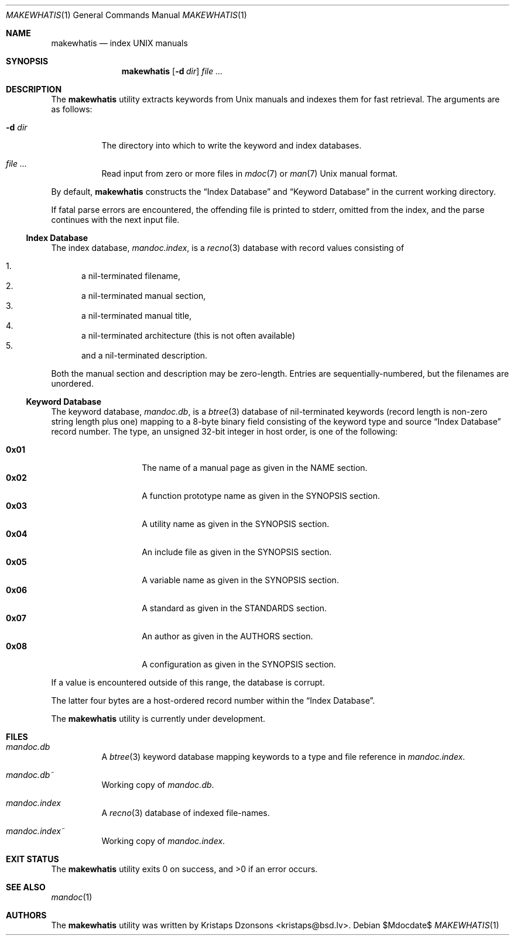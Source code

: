 .\"	$Id$
.\"
.\" Copyright (c) 2011 Kristaps Dzonsons <kristaps@bsd.lv>
.\"
.\" Permission to use, copy, modify, and distribute this software for any
.\" purpose with or without fee is hereby granted, provided that the above
.\" copyright notice and this permission notice appear in all copies.
.\"
.\" THE SOFTWARE IS PROVIDED "AS IS" AND THE AUTHOR DISCLAIMS ALL WARRANTIES
.\" WITH REGARD TO THIS SOFTWARE INCLUDING ALL IMPLIED WARRANTIES OF
.\" MERCHANTABILITY AND FITNESS. IN NO EVENT SHALL THE AUTHOR BE LIABLE FOR
.\" ANY SPECIAL, DIRECT, INDIRECT, OR CONSEQUENTIAL DAMAGES OR ANY DAMAGES
.\" WHATSOEVER RESULTING FROM LOSS OF USE, DATA OR PROFITS, WHETHER IN AN
.\" ACTION OF CONTRACT, NEGLIGENCE OR OTHER TORTIOUS ACTION, ARISING OUT OF
.\" OR IN CONNECTION WITH THE USE OR PERFORMANCE OF THIS SOFTWARE.
.\"
.Dd $Mdocdate$
.Dt MAKEWHATIS 1
.Os
.Sh NAME
.Nm makewhatis
.Nd index UNIX manuals
.Sh SYNOPSIS
.Nm
.Op Fl d Ar dir
.Ar
.Sh DESCRIPTION
The
.Nm
utility extracts keywords from
.Ux
manuals and indexes them for fast retrieval.
The arguments are as follows:
.Bl -tag -width Ds
.It Fl d Ar dir
The directory into which to write the keyword and index databases.
.It Ar
Read input from zero or more files in
.Xr mdoc 7
or
.Xr man 7
.Ux
manual format.
.El
.Pp
By default,
.Nm
constructs the
.Sx Index Database
and
.Sx Keyword Database
in the current working directory.
.Pp
If fatal parse errors are encountered, the offending file is printed to
stderr, omitted from the index, and the parse continues with the next
input file.
.Ss Index Database
The index database,
.Pa mandoc.index ,
is a
.Xr recno 3
database with record values consisting of
.Pp
.Bl -enum -compact
.It
a nil-terminated filename,
.It
a nil-terminated manual section,
.It
a nil-terminated manual title,
.It
a nil-terminated architecture
.Pq this is not often available
.It
and a nil-terminated description.
.El
.Pp
Both the manual section and description may be zero-length.
Entries are sequentially-numbered, but the filenames are unordered.
.Ss Keyword Database
The keyword database,
.Pa mandoc.db ,
is a
.Xr btree 3
database of nil-terminated keywords (record length is non-zero string
length plus one) mapping to a 8-byte binary field consisting of the
keyword type and source
.Sx Index Database
record number.
The type, an unsigned 32-bit integer in host order, is one of the
following:
.Pp
.Bl -tag -width Ds -offset indent -compact
.It Li 0x01
The name of a manual page as given in the NAME section.
.It Li 0x02
A function prototype name as given in the SYNOPSIS section.
.It Li 0x03
A utility name as given in the SYNOPSIS section.
.It Li 0x04
An include file as given in the SYNOPSIS section.
.It Li 0x05
A variable name as given in the SYNOPSIS section.
.It Li 0x06
A standard as given in the STANDARDS section.
.It Li 0x07
An author as given in the AUTHORS section.
.It Li 0x08
A configuration as given in the SYNOPSIS section.
.El
.Pp
If a value is encountered outside of this range, the database is
corrupt.
.Pp
The latter four bytes are a host-ordered record number within the
.Sx Index Database .
.Pp
The
.Nm
utility is
.Ud
.Sh FILES
.Bl -tag -width Ds
.It Pa mandoc.db
A
.Xr btree 3
keyword database mapping keywords to a type and file reference in
.Pa mandoc.index .
.It Pa mandoc.db~
Working copy of
.Pa mandoc.db .
.It Pa mandoc.index
A
.Xr recno 3
database of indexed file-names.
.It Pa mandoc.index~
Working copy of
.Pa mandoc.index .
.El
.Sh EXIT STATUS
.Ex -std
.Sh SEE ALSO
.Xr mandoc 1
.Sh AUTHORS
The
.Nm
utility was written by
.An Kristaps Dzonsons Aq kristaps@bsd.lv .

